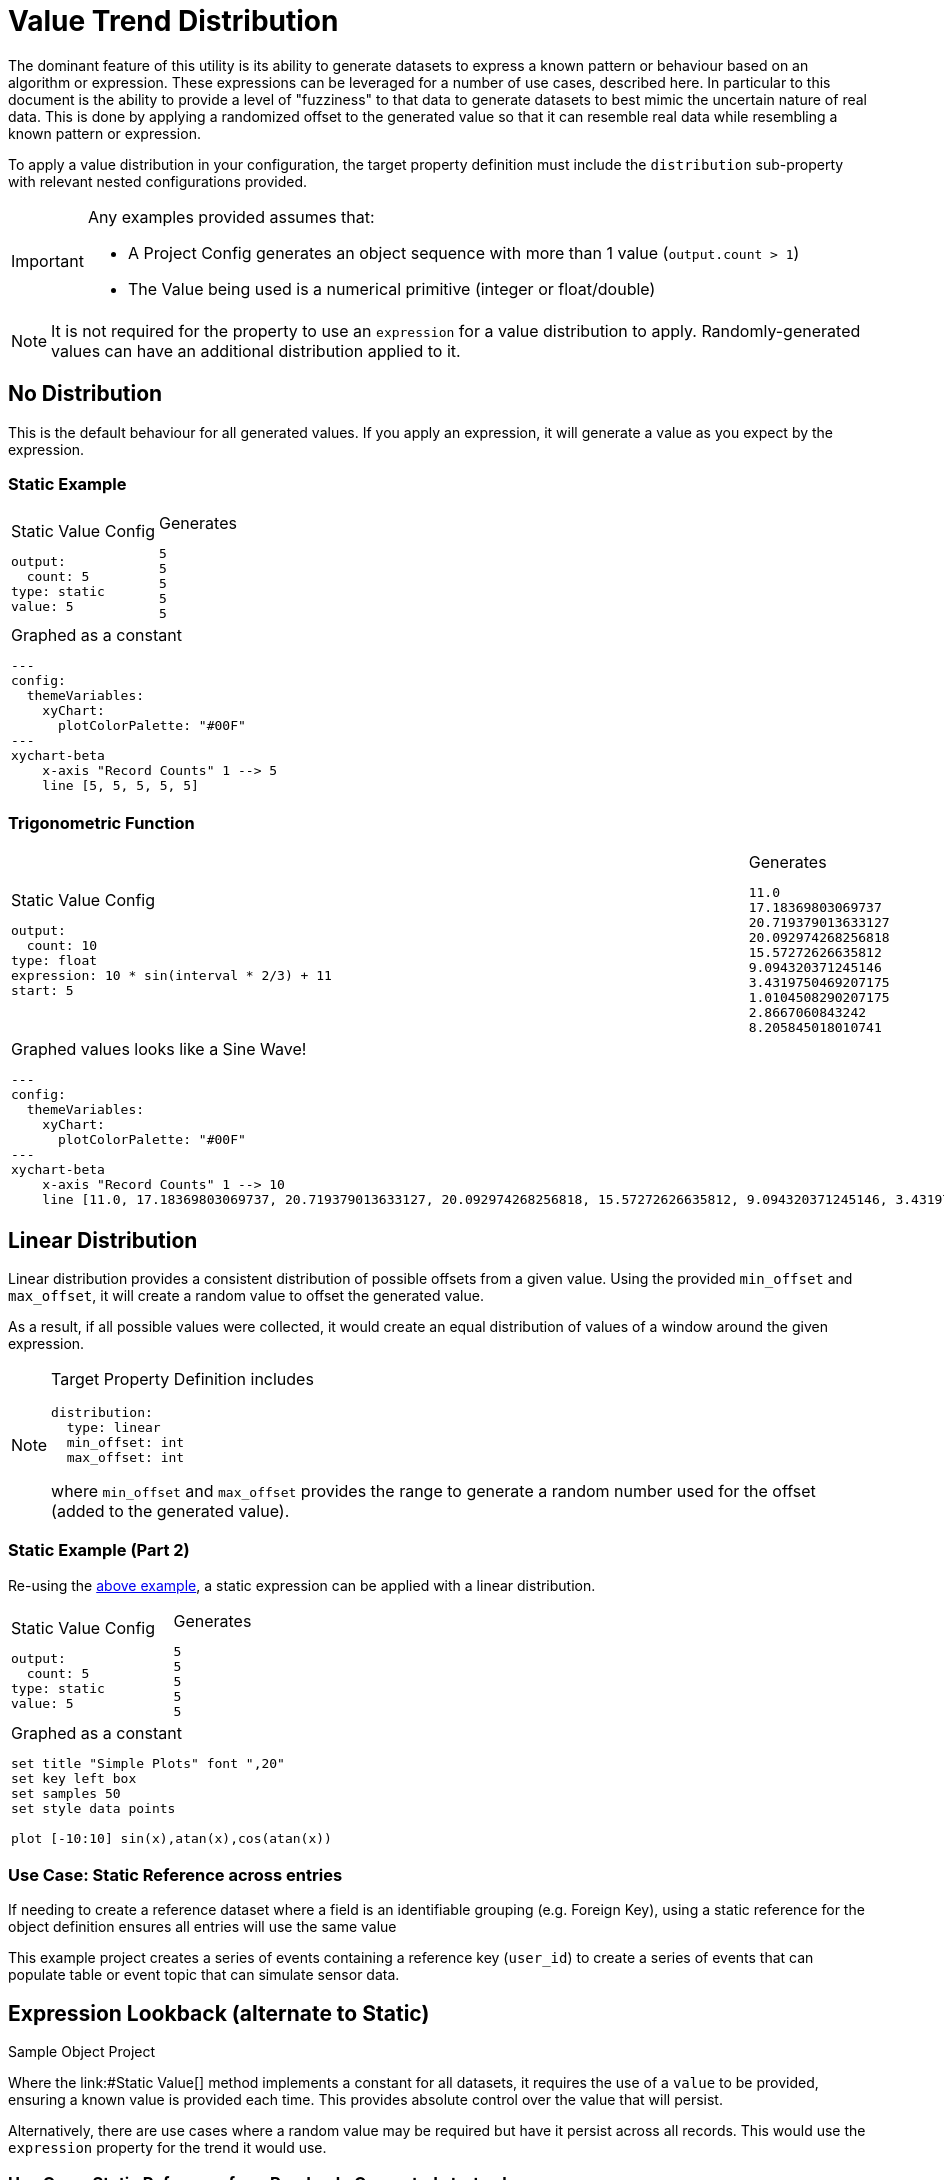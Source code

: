 = Value Trend Distribution

The dominant feature of this utility is its ability to generate datasets to express 
a known pattern or behaviour based on an algorithm or expression. These expressions can be leveraged 
for a number of use cases, described here. In particular to this document is the ability to provide a level of "fuzziness" to that data to generate datasets to best mimic the uncertain nature of real data. This is done by applying a randomized offset to the generated value so that it can resemble real data while resembling a known pattern or expression.

To apply a value distribution in your configuration, the target property definition must include the
`distribution` sub-property with relevant nested configurations provided.

[IMPORTANT]
====
Any examples provided assumes that:

- A Project Config generates an object sequence with more than 1 value (`output.count > 1`)
- The Value being used is a numerical primitive (integer or float/double)
====

[NOTE]
====
It is not required for the property to use an `expression` for a value distribution to apply.
Randomly-generated values can have an additional distribution applied to it.
====

== No Distribution

This is the default behaviour for all generated values.
If you apply an expression, it will generate a value as you expect by the expression.

=== Static Example

[cols="a,a"]
|===
|
.Static Value Config
[source,yaml]
----
output:
  count: 5
type: static
value: 5
----

|
.Generates
[example]
----
5
5
5
5
5
----

2+|
.Graphed as a constant
[mermaid]
....
---
config:
  themeVariables:
    xyChart:
      plotColorPalette: "#00F"
---
xychart-beta
    x-axis "Record Counts" 1 --> 5
    line [5, 5, 5, 5, 5]
....

|===

=== Trigonometric Function

[cols="a,a"]
|===
|
.Static Value Config
[source,yaml]
----
output:
  count: 10
type: float
expression: 10 * sin(interval * 2/3) + 11
start: 5
----

|
.Generates
[example]
----
11.0
17.18369803069737
20.719379013633127
20.092974268256818
15.57272626635812
9.094320371245146
3.4319750469207175
1.0104508290207175
2.8667060843242
8.205845018010741
----

2+|
.Graphed values looks like a Sine Wave!
[mermaid]
....
---
config:
  themeVariables:
    xyChart:
      plotColorPalette: "#00F"
---
xychart-beta
    x-axis "Record Counts" 1 --> 10
    line [11.0, 17.18369803069737, 20.719379013633127, 20.092974268256818, 15.57272626635812, 9.094320371245146, 3.4319750469207175, 1.0104508290207175, 2.8667060843242, 8.205845018010741]
....

|===

== Linear Distribution

Linear distribution provides a consistent distribution of possible offsets from a given value. Using the provided `min_offset` and `max_offset`, it will create a random value to offset the generated value.

As a result, if all possible values were collected, it would create an equal distribution of values of a window around the given expression.

[NOTE]
====
Target Property Definition includes
[source,yaml]
----
distribution:
  type: linear
  min_offset: int
  max_offset: int
----
where `min_offset` and `max_offset` provides the range to generate a random number used for the offset (added to the generated value).
====

=== Static Example (Part 2)

Re-using the link:#_static_example[above example], a static expression can be applied with a linear distribution.

[cols="a,a"]
|===
|
.Static Value Config
[source,yaml]
----
output:
  count: 5
type: static
value: 5
----

|
.Generates
[example]
----
5
5
5
5
5
----

2+|
.Graphed as a constant
[gnuplot]
....
set title "Simple Plots" font ",20"
set key left box
set samples 50
set style data points

plot [-10:10] sin(x),atan(x),cos(atan(x))
....

|===

=== Use Case: Static Reference across entries

If needing to create a reference dataset where a field is an identifiable grouping (e.g. Foreign Key), using a static reference for the object definition ensures all entries will use the same value

This example project creates a series of events containing a reference key (`user_id`) to create a series of events that can populate table or event topic that can simulate sensor data.

.Sample Object Project

== Expression Lookback (alternate to Static)

Where the link:#Static Value[] method implements a constant for all datasets, it requires the use of a `value` to be provided, ensuring a known value is provided each time. This provides absolute control over the value that will persist.

Alternatively, there are use cases where a random value may be required but have it persist across all records. This would use the `expression` property for the trend it would use.

=== Use Case: Static Reference from Randomly Generated start value

Copying from the above example in link:#_use_case_static_reference_across_entries[Use Case: Static Reference across entries], alter the property definition to randomly select a value for `user_id`.
